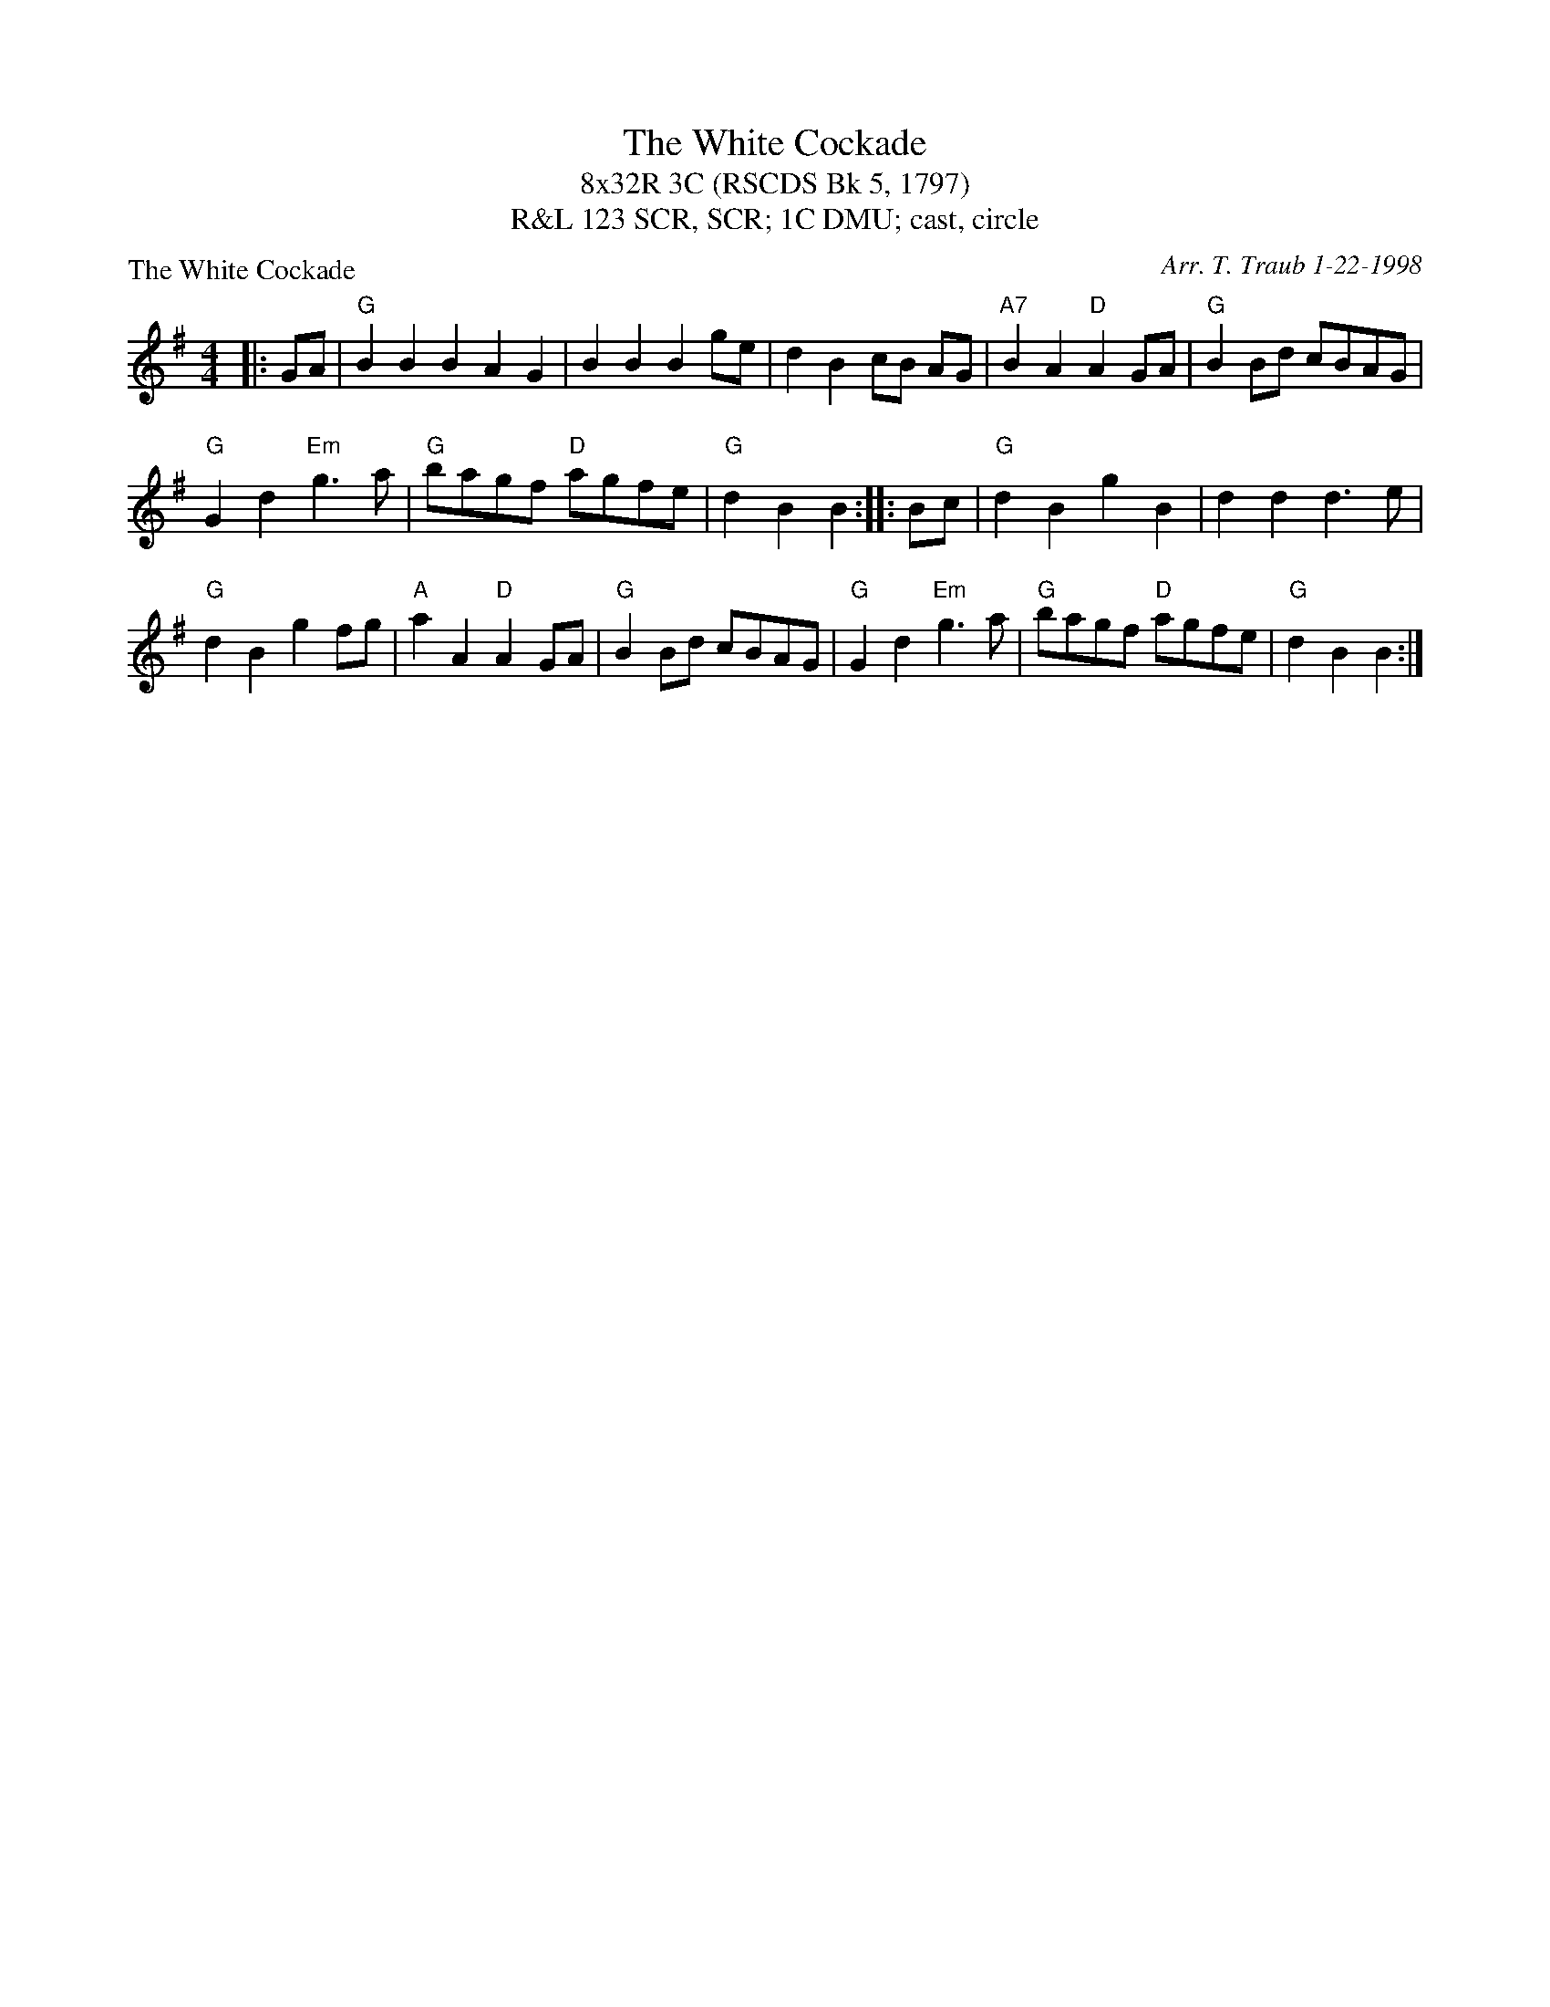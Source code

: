 X: 1
T: The White Cockade
T: 8x32R 3C (RSCDS Bk 5, 1797)
T: 123 SCR, SCR; 1C DMU; cast, circle, R&L
P: The White Cockade
C: Arr. T. Traub 1-22-1998
R: Reel
M: 4/4
L: 1/4
K: G
|: G/A/|"G"B B B AG|B B B g/e/|d B c/B/ A/G/|"A7"B A "D"A G/A/|"G"B B/d/ c/B/A/G/|
"G"G d "Em"g > a|"G"b/a/g/f/ "D"a/g/f/e/ |"G"d B B :||: B/c/ |"G"d B g B |d d d > e|
"G"d B g f/g/|"A"a A "D"A G/A/|"G"B B/d/ c/B/A/G/|"G"G d "Em"g > a|"G"b/a/g/f/ "D"a/g/f/e/ |"G"d B B :|

